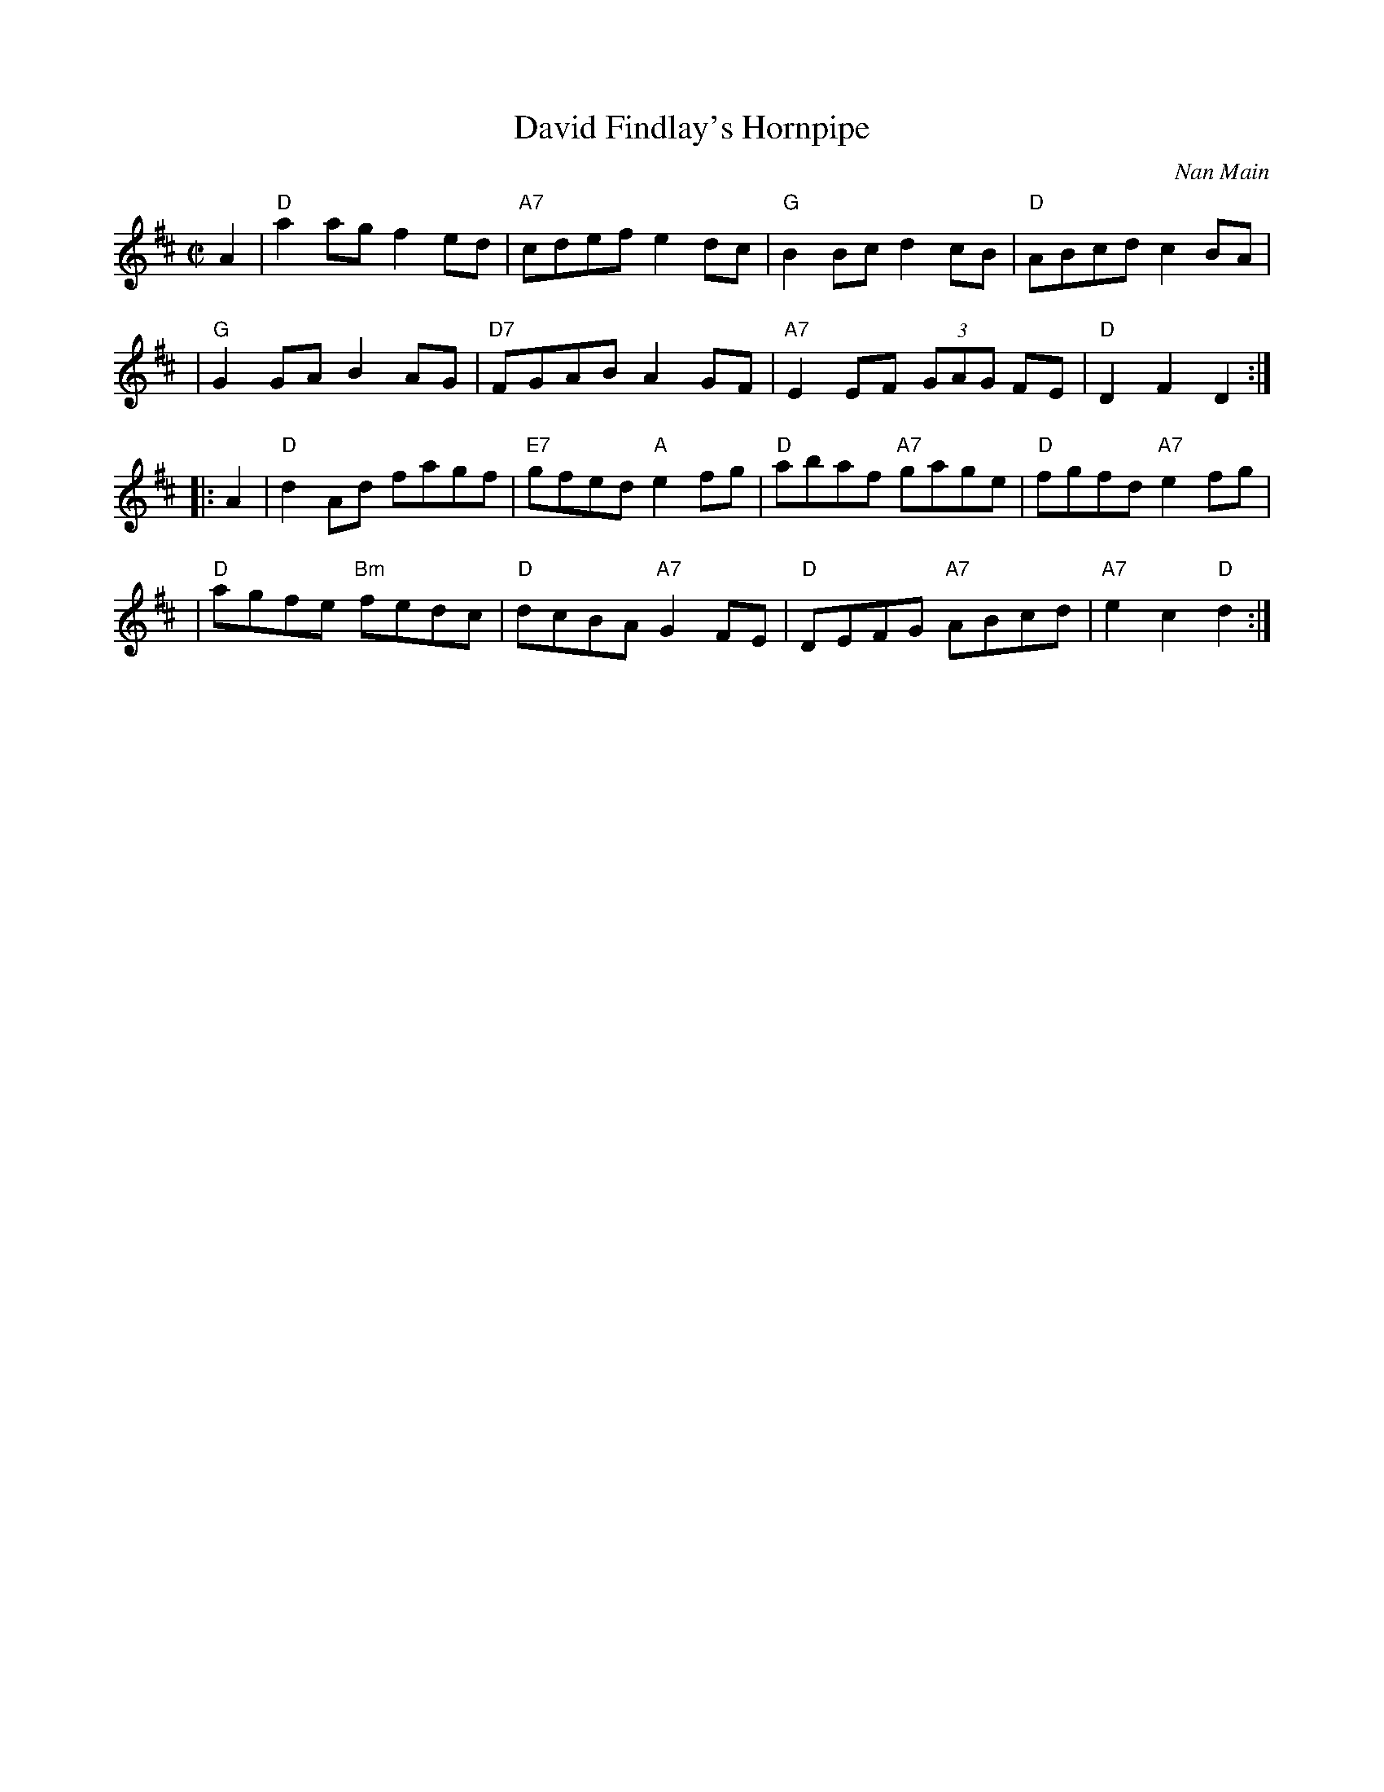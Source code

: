 X: 1
T: David Findlay's Hornpipe
C: Nan Main
B: Ashley Album
B: Originally Ours
N: Recommended for Happy Returns
R: reel
Z: 2010 John Chambers <jc:trillian.mit.edu>
M: C|
L: 1/8
K: D
A2 \
| "D"a2ag f2ed | "A7"cdef e2dc | "G"B2Bc d2cB | "D"ABcd c2BA |
| "G"G2GA B2AG | "D7"FGAB A2GF | "A7"E2EF (3GAG FE | "D"D2F2 D2 :|
|: A2 \
| "D"d2Ad fagf | "E7"gfed "A"e2fg | "D"abaf "A7"gage | "D"fgfd "A7"e2fg |
| "D"agfe "Bm"fedc | "D"dcBA "A7"G2FE | "D"DEFG "A7"ABcd | "A7"e2c2 "D"d2 :|
